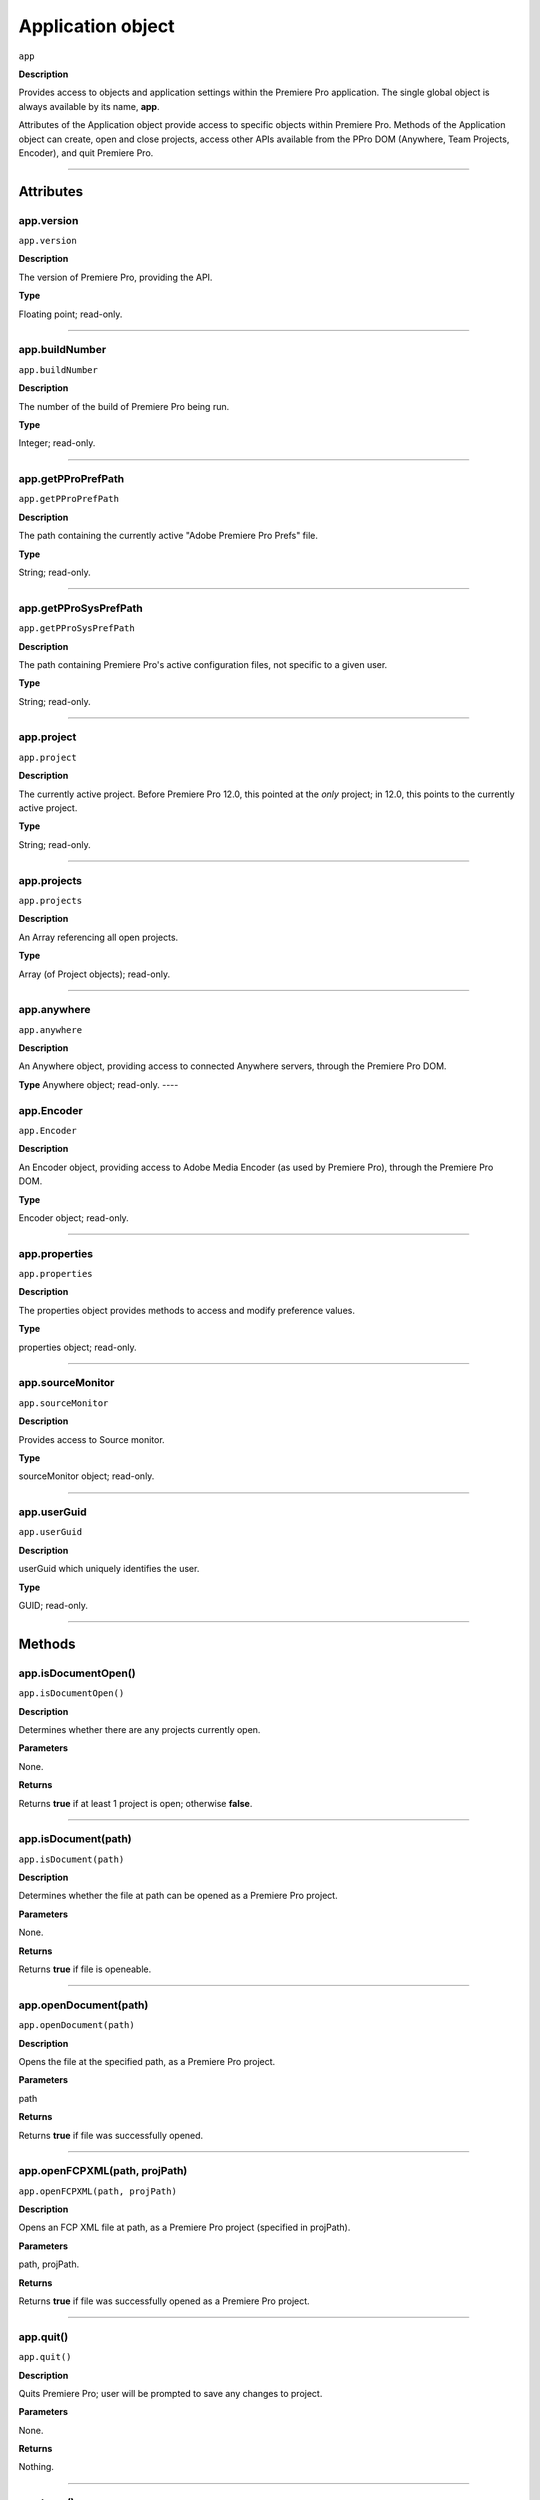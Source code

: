.. highlight:: javascript

.. _Application:

Application object
==================

``app``

**Description**

Provides access to objects and application settings within the Premiere Pro application. The single global object is always available by its name, **app**.

Attributes of the Application object provide access to specific objects within Premiere Pro. Methods of the Application object can create, open and close projects, access other APIs available from the PPro DOM (Anywhere, Team Projects, Encoder), and quit Premiere Pro. 

----

==========
Attributes
==========

.. _app.version:

app.version
*********************************************

``app.version``

**Description**

The version of Premiere Pro, providing the API.

**Type**

Floating point; read-only.

----

.. _app.buildNumber:

app.buildNumber
*********************************************

``app.buildNumber``

**Description**

The number of the build of Premiere Pro being run.

**Type**

Integer; read-only.

----

.. _app.getPProPrefPath:

app.getPProPrefPath
*********************************************

``app.getPProPrefPath``

**Description**

The path containing the currently active "Adobe Premiere Pro Prefs" file.

**Type**

String; read-only.

----

.. _app.getPProSysPrefPath:

app.getPProSysPrefPath
*********************************************

``app.getPProSysPrefPath``

**Description**

The path containing Premiere Pro's active configuration files, not specific to a given user.

**Type**

String; read-only.

----


.. _app.project:

app.project
*********************************************

``app.project``

**Description**

The currently active project. Before Premiere Pro 12.0, this pointed at the *only* project; in 12.0, this points to the currently active project.

**Type**

String; read-only.

----

.. _app.projects:

app.projects
*********************************************

``app.projects``

**Description**

An Array referencing all open projects.

**Type**

Array (of Project objects); read-only.

----

.. _app.anywhere:

app.anywhere
*********************************************

``app.anywhere``

**Description**

An Anywhere object, providing access to connected Anywhere servers, through the Premiere Pro DOM. 

**Type**
Anywhere object; read-only.
----

.. _app.Encoder:

app.Encoder
*********************************************

``app.Encoder``

**Description**

An Encoder object, providing access to Adobe Media Encoder (as used by Premiere Pro), through the Premiere Pro DOM. 

**Type**

Encoder object; read-only.

----

.. _app.properties:

app.properties
*********************************************

``app.properties``

**Description**

The properties object provides methods to access and modify preference values.

**Type**

properties object; read-only.

----

.. _app.sourceMonitor:

app.sourceMonitor
*********************************************

``app.sourceMonitor``

**Description**

Provides access to Source monitor.

**Type**

sourceMonitor object; read-only.

----

.. _app.userGuid:

app.userGuid
*********************************************

``app.userGuid``

**Description**

userGuid which uniquely identifies the user.

**Type**

GUID; read-only.

----

=======
Methods
=======

.. _app.isDocumentOpen:

app.isDocumentOpen()
*********************************************

``app.isDocumentOpen()``

**Description**

Determines whether there are any projects currently open.

**Parameters**

None.

**Returns**

Returns **true** if at least 1 project is open; otherwise **false**.

----

.. _app.isDocument:

app.isDocument(path)
*********************************************

``app.isDocument(path)``

**Description**

Determines whether the file at path can be opened as a Premiere Pro project.

**Parameters**

None.

**Returns**

Returns **true** if file is openeable.

----

.. _app.openDocument:

app.openDocument(path)
*********************************************

``app.openDocument(path)``

**Description**

Opens the file at the specified path, as a Premiere Pro project.

**Parameters**

path

**Returns**

Returns **true** if file was successfully opened.

----


.. _app.openFCPXML:

app.openFCPXML(path, projPath)
*********************************************

``app.openFCPXML(path, projPath)``

**Description**

Opens an FCP XML file at path, as a Premiere Pro project (specified in projPath).

**Parameters**

path, projPath.

**Returns**

Returns **true** if file was successfully opened as a Premiere Pro project.

----


.. _app.quit:

app.quit()
*********************************************

``app.quit()``

**Description**

Quits Premiere Pro; user will be prompted to save any changes to project.

**Parameters**

None.

**Returns**

Nothing.

----

.. _app.trace:

app.trace()
*********************************************

``app.trace()``

**Description**

Writes a string to Premiere Pro's debug console.

**Parameters**

None.

**Returns**

Nothing.

----

.. _app.setSDKEventMessage:

app.setSDKEventMessage()
*********************************************

``app.setSDKEventMessage(message, decorator)``

**Description**

Writes a string to Premiere Pro's Events panel. 

**Parameters**

message is a string; decorator can be either 'info', 'warning' or 'error'.

**Returns**

Returns 'true' if successful.

----


.. _app.setScratchDiskPath:

app.setScratchDiskPath()
*********************************************

``app.setScratchDiskPath(path, whichScratchValueToSet)``

**Description**

Specifies the path to be used for one of Premiere Pro's scratch disk paths. 

**Parameters**

+----------------------------+---------------------------------------------------+
| ``path``                   | The new path to be used.                          |
+----------------------------+---------------------------------------------------+
| ``whichScratchValueToSet`` | Must be one of the following:                     |
|                            | ``FirstAudioCaptureFolder``                       |
|                            | ``FirstVideoCaptureFolder``                       |
|                            | ``FirstAudioPreviewFolder``                       |
|                            | ``FirstAutoSaveFolder``                           |
|                            | ``FirstCCLibrariesFolder``                        |
+----------------------------+---------------------------------------------------+

**Returns**

Returns 'true' if successful.

----

.. _app.enableQE:

app.enableQE()
*********************************************

|  ``app.enableQE()``

**Description**

Enables Premiere Pro's QE DOM. 

**Parameters**

None.

**Returns**

Returns true if QE DOM was enabled.

----

.. _app.setExtensionPersistent:

app.setExtensionPersistent(ExtensionID, persist)
************************************************

``app.setExtensionPersistent(ExtensionID, persist)``

**Description**

Controls whether the extension with the given ExtensionID remains persistent in memory, throughout the Premiere Pro session.

**Parameters**

================  =========================================================
``extensionID``   Which extension to modify.
================  =========================================================
``persist``       Pass 1 to keep extension in memory, 0 to allow unloading.
================  =========================================================

**Returns**
Nothing.
----

.. _app.getEnableProxies:

app.getEnableProxies()
*********************************************

``app.getEnableProxies()``

**Description**

Determines whether proxy usage is currently enabled.

**Parameters**

None.

**Returns**

Returns 1 if proxies are enabled, 0 of they are not.

----


.. _app.setEnableProxies:

app.setEnableProxies(enabled)
*********************************************

``app.setEnableProxies(enabled)``

**Description**

Determines whether proxy usage is currently enabled.

**Parameters**

================  =========================================================
``enabled``       1 turns proxies on, 0 turns them off.
================  =========================================================

**Returns**

Returns 1 if proxy enablement was changed.

